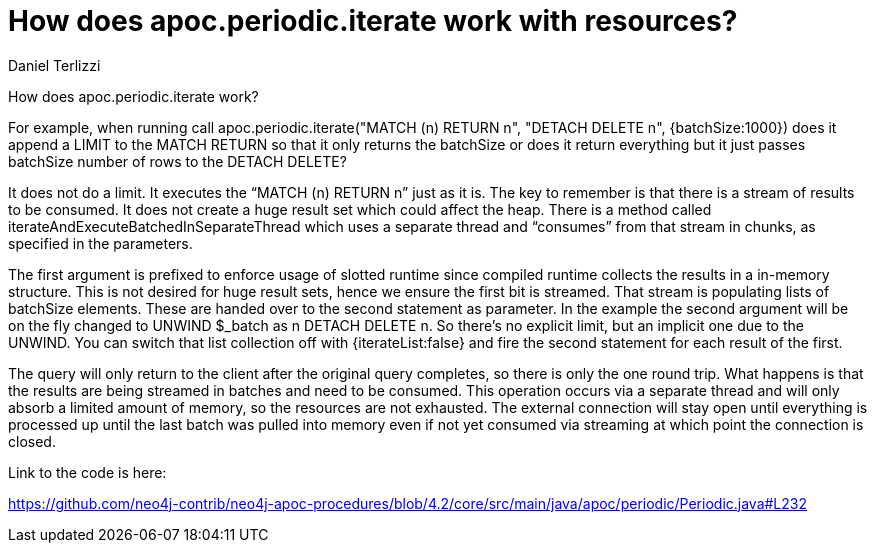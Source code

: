 = How does apoc.periodic.iterate work with resources?
:slug: how-does-apoc-periodic-iterate-work-with-resources
:author: Daniel Terlizzi
:category: cypher
:tags: apoc, procedures
:neo4j-versions: 3.4, 3.5, 4.0, 4.1, 4.2

How does apoc.periodic.iterate work?

For example, when running call apoc.periodic.iterate("MATCH (n) RETURN n", "DETACH DELETE n", {batchSize:1000}) does it append a LIMIT to the MATCH RETURN so that it only returns the batchSize or does it return everything but it just passes batchSize number of rows to the DETACH DELETE?

It does not do a limit. It executes the “MATCH (n) RETURN n” just as it is.  The key to remember is that there is a stream of results to be consumed. It does not create a huge result set which could affect the heap.  There is a method called iterateAndExecuteBatchedInSeparateThread which uses a separate thread and “consumes” from that stream in chunks, as specified in the parameters.   

The first argument is prefixed to enforce usage of slotted runtime since compiled runtime collects the results in a in-memory structure. This is not desired for huge result sets, hence we ensure the first bit is streamed. That stream is populating lists of batchSize elements. These are handed over to the second statement as parameter. In the example the second argument will be on the fly changed to UNWIND $_batch as n DETACH DELETE n. So there's no explicit limit, but an implicit one due to the UNWIND. You can switch that list collection off with {iterateList:false} and fire the second statement for each result of the first.

The query will only return to the client after the original query completes, so there is only the one round trip. What happens is that the results are being streamed in batches and need to be consumed. This operation occurs via a separate thread and will only absorb a limited amount of memory, so the resources are not exhausted. The external connection will stay open until everything is processed up until the last batch was pulled into memory even if not yet consumed via streaming at which point the connection is closed.

Link to the code is here:

https://github.com/neo4j-contrib/neo4j-apoc-procedures/blob/4.2/core/src/main/java/apoc/periodic/Periodic.java#L232
